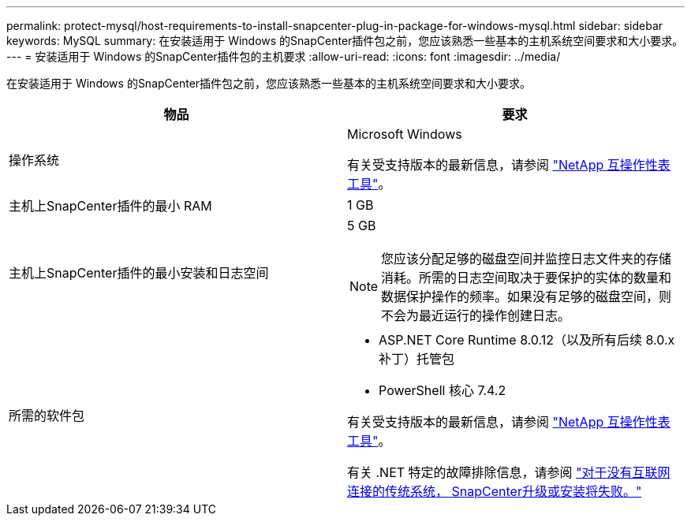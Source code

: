---
permalink: protect-mysql/host-requirements-to-install-snapcenter-plug-in-package-for-windows-mysql.html 
sidebar: sidebar 
keywords: MySQL 
summary: 在安装适用于 Windows 的SnapCenter插件包之前，您应该熟悉一些基本的主机系统空间要求和大小要求。 
---
= 安装适用于 Windows 的SnapCenter插件包的主机要求
:allow-uri-read: 
:icons: font
:imagesdir: ../media/


[role="lead"]
在安装适用于 Windows 的SnapCenter插件包之前，您应该熟悉一些基本的主机系统空间要求和大小要求。

|===
| 物品 | 要求 


 a| 
操作系统
 a| 
Microsoft Windows

有关受支持版本的最新信息，请参阅 https://imt.netapp.com/matrix/imt.jsp?components=121074;&solution=1257&isHWU&src=IMT["NetApp 互操作性表工具"^]。



 a| 
主机上SnapCenter插件的最小 RAM
 a| 
1 GB



 a| 
主机上SnapCenter插件的最小安装和日志空间
 a| 
5 GB


NOTE: 您应该分配足够的磁盘空间并监控日志文件夹的存储消耗。所需的日志空间取决于要保护的实体的数量和数据保护操作的频率。如果没有足够的磁盘空间，则不会为最近运行的操作创建日志。



 a| 
所需的软件包
 a| 
* ASP.NET Core Runtime 8.0.12（以及所有后续 8.0.x 补丁）托管包
* PowerShell 核心 7.4.2


有关受支持版本的最新信息，请参阅 https://imt.netapp.com/matrix/imt.jsp?components=121074;&solution=1257&isHWU&src=IMT["NetApp 互操作性表工具"^]。

有关 .NET 特定的故障排除信息，请参阅 https://kb.netapp.com/mgmt/SnapCenter/SnapCenter_upgrade_or_install_fails_with_This_KB_is_not_related_to_the_OS["对于没有互联网连接的传统系统， SnapCenter升级或安装将失败。"]

|===